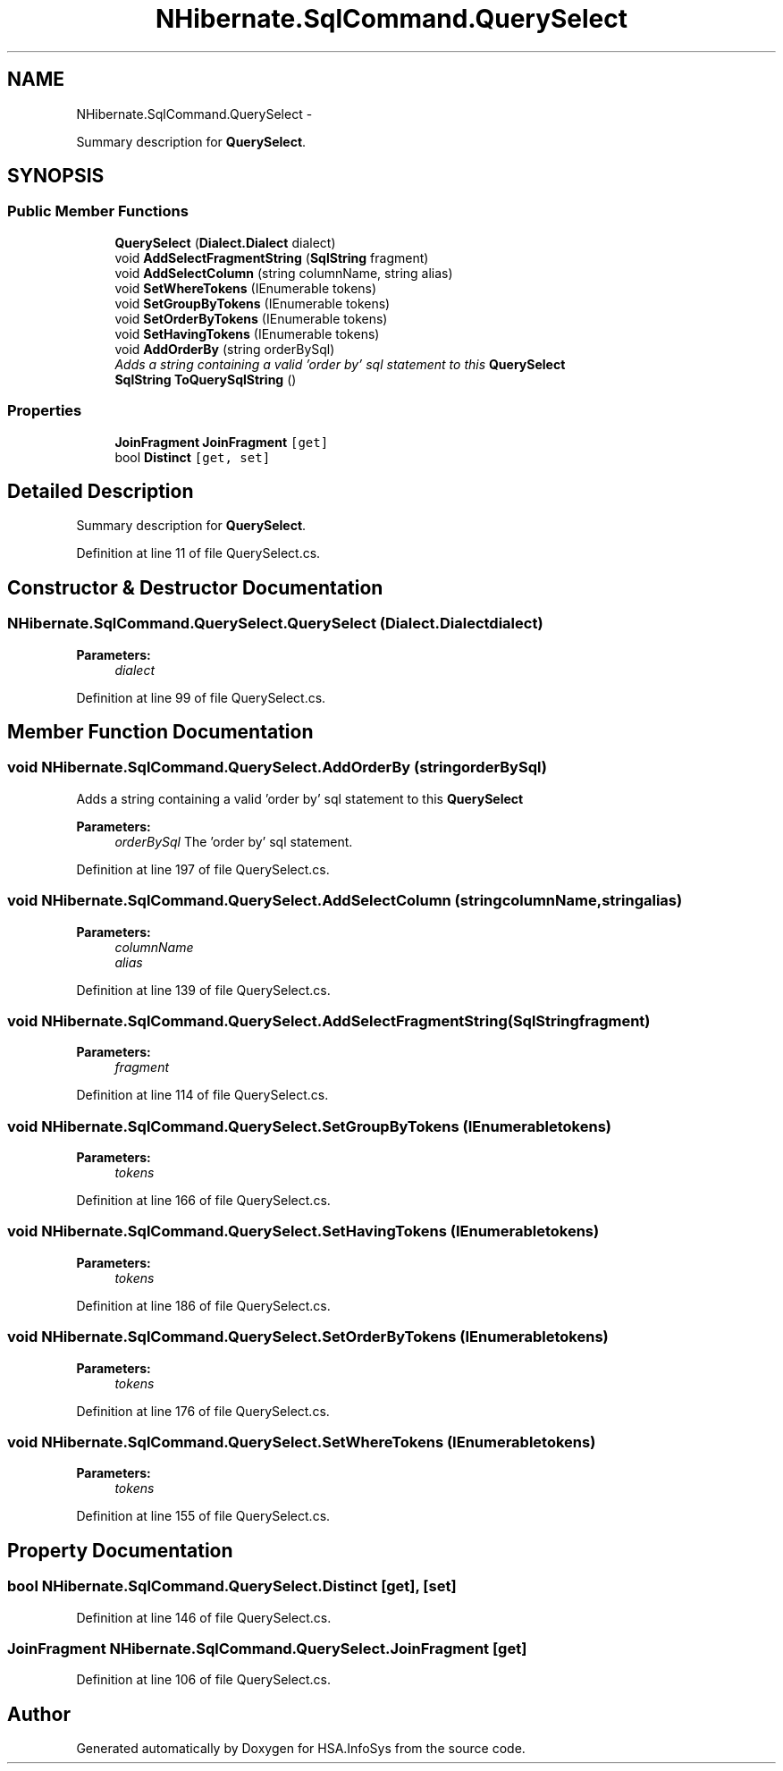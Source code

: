 .TH "NHibernate.SqlCommand.QuerySelect" 3 "Fri Jul 5 2013" "Version 1.0" "HSA.InfoSys" \" -*- nroff -*-
.ad l
.nh
.SH NAME
NHibernate.SqlCommand.QuerySelect \- 
.PP
Summary description for \fBQuerySelect\fP\&.  

.SH SYNOPSIS
.br
.PP
.SS "Public Member Functions"

.in +1c
.ti -1c
.RI "\fBQuerySelect\fP (\fBDialect\&.Dialect\fP dialect)"
.br
.ti -1c
.RI "void \fBAddSelectFragmentString\fP (\fBSqlString\fP fragment)"
.br
.ti -1c
.RI "void \fBAddSelectColumn\fP (string columnName, string alias)"
.br
.ti -1c
.RI "void \fBSetWhereTokens\fP (IEnumerable tokens)"
.br
.ti -1c
.RI "void \fBSetGroupByTokens\fP (IEnumerable tokens)"
.br
.ti -1c
.RI "void \fBSetOrderByTokens\fP (IEnumerable tokens)"
.br
.ti -1c
.RI "void \fBSetHavingTokens\fP (IEnumerable tokens)"
.br
.ti -1c
.RI "void \fBAddOrderBy\fP (string orderBySql)"
.br
.RI "\fIAdds a string containing a valid 'order by' sql statement to this \fBQuerySelect\fP \fP"
.ti -1c
.RI "\fBSqlString\fP \fBToQuerySqlString\fP ()"
.br
.in -1c
.SS "Properties"

.in +1c
.ti -1c
.RI "\fBJoinFragment\fP \fBJoinFragment\fP\fC [get]\fP"
.br
.ti -1c
.RI "bool \fBDistinct\fP\fC [get, set]\fP"
.br
.in -1c
.SH "Detailed Description"
.PP 
Summary description for \fBQuerySelect\fP\&. 


.PP
Definition at line 11 of file QuerySelect\&.cs\&.
.SH "Constructor & Destructor Documentation"
.PP 
.SS "NHibernate\&.SqlCommand\&.QuerySelect\&.QuerySelect (\fBDialect\&.Dialect\fPdialect)"

.PP

.PP
\fBParameters:\fP
.RS 4
\fIdialect\fP 
.RE
.PP

.PP
Definition at line 99 of file QuerySelect\&.cs\&.
.SH "Member Function Documentation"
.PP 
.SS "void NHibernate\&.SqlCommand\&.QuerySelect\&.AddOrderBy (stringorderBySql)"

.PP
Adds a string containing a valid 'order by' sql statement to this \fBQuerySelect\fP 
.PP
\fBParameters:\fP
.RS 4
\fIorderBySql\fP The 'order by' sql statement\&.
.RE
.PP

.PP
Definition at line 197 of file QuerySelect\&.cs\&.
.SS "void NHibernate\&.SqlCommand\&.QuerySelect\&.AddSelectColumn (stringcolumnName, stringalias)"

.PP

.PP
\fBParameters:\fP
.RS 4
\fIcolumnName\fP 
.br
\fIalias\fP 
.RE
.PP

.PP
Definition at line 139 of file QuerySelect\&.cs\&.
.SS "void NHibernate\&.SqlCommand\&.QuerySelect\&.AddSelectFragmentString (\fBSqlString\fPfragment)"

.PP

.PP
\fBParameters:\fP
.RS 4
\fIfragment\fP 
.RE
.PP

.PP
Definition at line 114 of file QuerySelect\&.cs\&.
.SS "void NHibernate\&.SqlCommand\&.QuerySelect\&.SetGroupByTokens (IEnumerabletokens)"

.PP

.PP
\fBParameters:\fP
.RS 4
\fItokens\fP 
.RE
.PP

.PP
Definition at line 166 of file QuerySelect\&.cs\&.
.SS "void NHibernate\&.SqlCommand\&.QuerySelect\&.SetHavingTokens (IEnumerabletokens)"

.PP

.PP
\fBParameters:\fP
.RS 4
\fItokens\fP 
.RE
.PP

.PP
Definition at line 186 of file QuerySelect\&.cs\&.
.SS "void NHibernate\&.SqlCommand\&.QuerySelect\&.SetOrderByTokens (IEnumerabletokens)"

.PP

.PP
\fBParameters:\fP
.RS 4
\fItokens\fP 
.RE
.PP

.PP
Definition at line 176 of file QuerySelect\&.cs\&.
.SS "void NHibernate\&.SqlCommand\&.QuerySelect\&.SetWhereTokens (IEnumerabletokens)"

.PP

.PP
\fBParameters:\fP
.RS 4
\fItokens\fP 
.RE
.PP

.PP
Definition at line 155 of file QuerySelect\&.cs\&.
.SH "Property Documentation"
.PP 
.SS "bool NHibernate\&.SqlCommand\&.QuerySelect\&.Distinct\fC [get]\fP, \fC [set]\fP"

.PP

.PP
Definition at line 146 of file QuerySelect\&.cs\&.
.SS "\fBJoinFragment\fP NHibernate\&.SqlCommand\&.QuerySelect\&.JoinFragment\fC [get]\fP"

.PP

.PP
Definition at line 106 of file QuerySelect\&.cs\&.

.SH "Author"
.PP 
Generated automatically by Doxygen for HSA\&.InfoSys from the source code\&.
